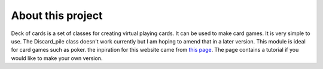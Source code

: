 About this project
==================

Deck of cards is a set of classes for creating  virtual playing cards. It can be used to make card games. It is very simple to use. The Discard_pile class doesn't work currently but I am hoping to amend that in a later version. This module is ideal for card games such as poker.
the inpiration for this website came from `this page <https://projects.raspberrypi.org/en/projects/deck-of-cards>`_. The page contains a tutorial if you would like to make your own version.
